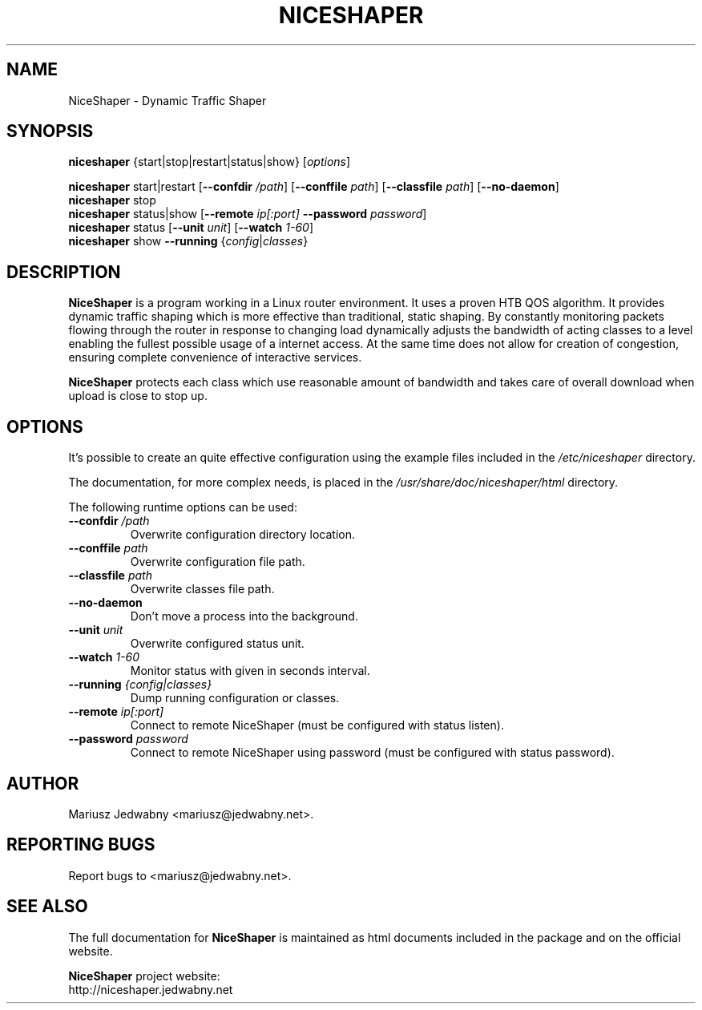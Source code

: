 .\" (C) Copyright 2013-2016 Mariusz Jedwabny <mariusz@jedwabny.net>
.TH NICESHAPER 8 "March 24, 2016"
.SH NAME
.PP
NiceShaper \- Dynamic Traffic Shaper
.SH SYNOPSIS
.PP
\fBniceshaper\fR {start|stop|restart|status|show} [\fIoptions\fR]
.PP
\fBniceshaper\fR start|restart [\fB\-\-confdir\fR \fI/path\fR] [\fB\-\-conffile\fR \fIpath\fR] [\fB\-\-classfile\fR \fIpath\fR] [\fB\-\-no-daemon\fR]
.br
\fBniceshaper\fR stop
.br
\fBniceshaper\fR status|show [\fB--remote\fR \fIip[:port]\fR \fB--password\fR \fIpassword\fR]
.br
\fBniceshaper\fR status [\fB--unit\fR \fIunit\fR] [\fB--watch\fR \fI1-60\fR]
.br
\fBniceshaper\fR show \fB--running\fR {\fIconfig\fR|\fIclasses\fR}
.SH DESCRIPTION
.PP
\fBNiceShaper\fR is a program working in a Linux router environment.
It uses a proven HTB QOS algorithm. It provides dynamic traffic shaping
which is more effective than traditional, static shaping.
By constantly monitoring packets flowing through the router
in response to changing load dynamically adjusts the bandwidth
of acting classes to a level enabling the fullest possible
usage of a internet access.
At the same time does not allow for creation of congestion,
ensuring complete convenience of interactive services.
.PP
\fBNiceShaper\fR protects each class which use reasonable amount of bandwidth
and takes care of overall download when upload is close to stop up.
.SH OPTIONS
.PP
It's possible to create an quite effective configuration using the example files included in the \fI/etc/niceshaper\fR directory.
.PP
The documentation, for more complex needs, is placed in the \fI/usr/share/doc/niceshaper/html\fR directory.
.PP
The following runtime options can be used:
.TP 
\fB\-\-confdir\fR \fI/path\fR
Overwrite configuration directory location.
.TP
\fB\-\-conffile\fR \fIpath\fR
Overwrite configuration file path.
.TP
\fB\-\-classfile\fR \fIpath\fR
Overwrite classes file path.
.TP
\fB\-\-no-daemon\fR
Don't move a process into the background.
.TP
\fB\-\-unit\fR \fIunit\fR
Overwrite configured status unit.
.TP
\fB\-\-watch\fR \fI1-60\fR
Monitor status with given in seconds interval.
.TP
\fB\-\-running\fR \fI{config|classes}\fR
Dump running configuration or classes.
.TP
\fB\-\-remote\fR \fIip[:port]\fR
Connect to remote NiceShaper (must be configured with status listen).
.TP
\fB\-\-password\fR \fIpassword\fR
Connect to remote NiceShaper using password (must be configured with status password).
.SH AUTHOR
.PP
Mariusz Jedwabny <mariusz@jedwabny.net>.
.SH "REPORTING BUGS"
.PP
Report bugs to <mariusz@jedwabny.net>.
.SH SEE ALSO
.PP
The full documentation for \fBNiceShaper\fR is maintained as html
documents included in the package and on the official website.
.PP
\fBNiceShaper\fR project website:
.br
http://niceshaper.jedwabny.net

